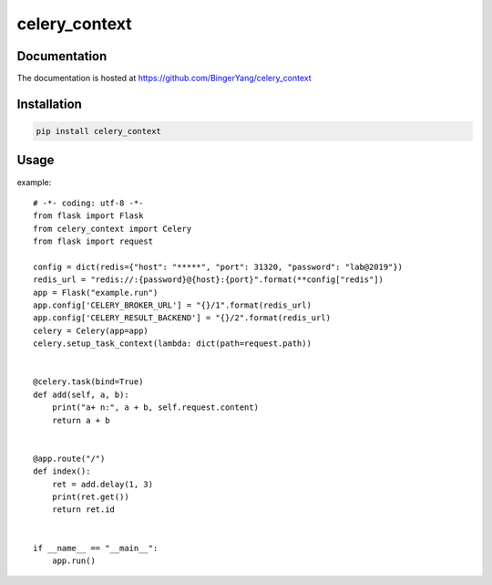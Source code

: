 celery_context
==============

Documentation
-------------

The documentation is hosted at https://github.com/BingerYang/celery_context


Installation
------------

.. code:: shell

     pip install celery_context

Usage
-----

example:

::


    # -*- coding: utf-8 -*-
    from flask import Flask
    from celery_context import Celery
    from flask import request

    config = dict(redis={"host": "*****", "port": 31320, "password": "lab@2019"})
    redis_url = "redis://:{password}@{host}:{port}".format(**config["redis"])
    app = Flask("example.run")
    app.config['CELERY_BROKER_URL'] = "{}/1".format(redis_url)
    app.config['CELERY_RESULT_BACKEND'] = "{}/2".format(redis_url)
    celery = Celery(app=app)
    celery.setup_task_context(lambda: dict(path=request.path))


    @celery.task(bind=True)
    def add(self, a, b):
        print("a+ n:", a + b, self.request.content)
        return a + b


    @app.route("/")
    def index():
        ret = add.delay(1, 3)
        print(ret.get())
        return ret.id


    if __name__ == "__main__":
        app.run()
